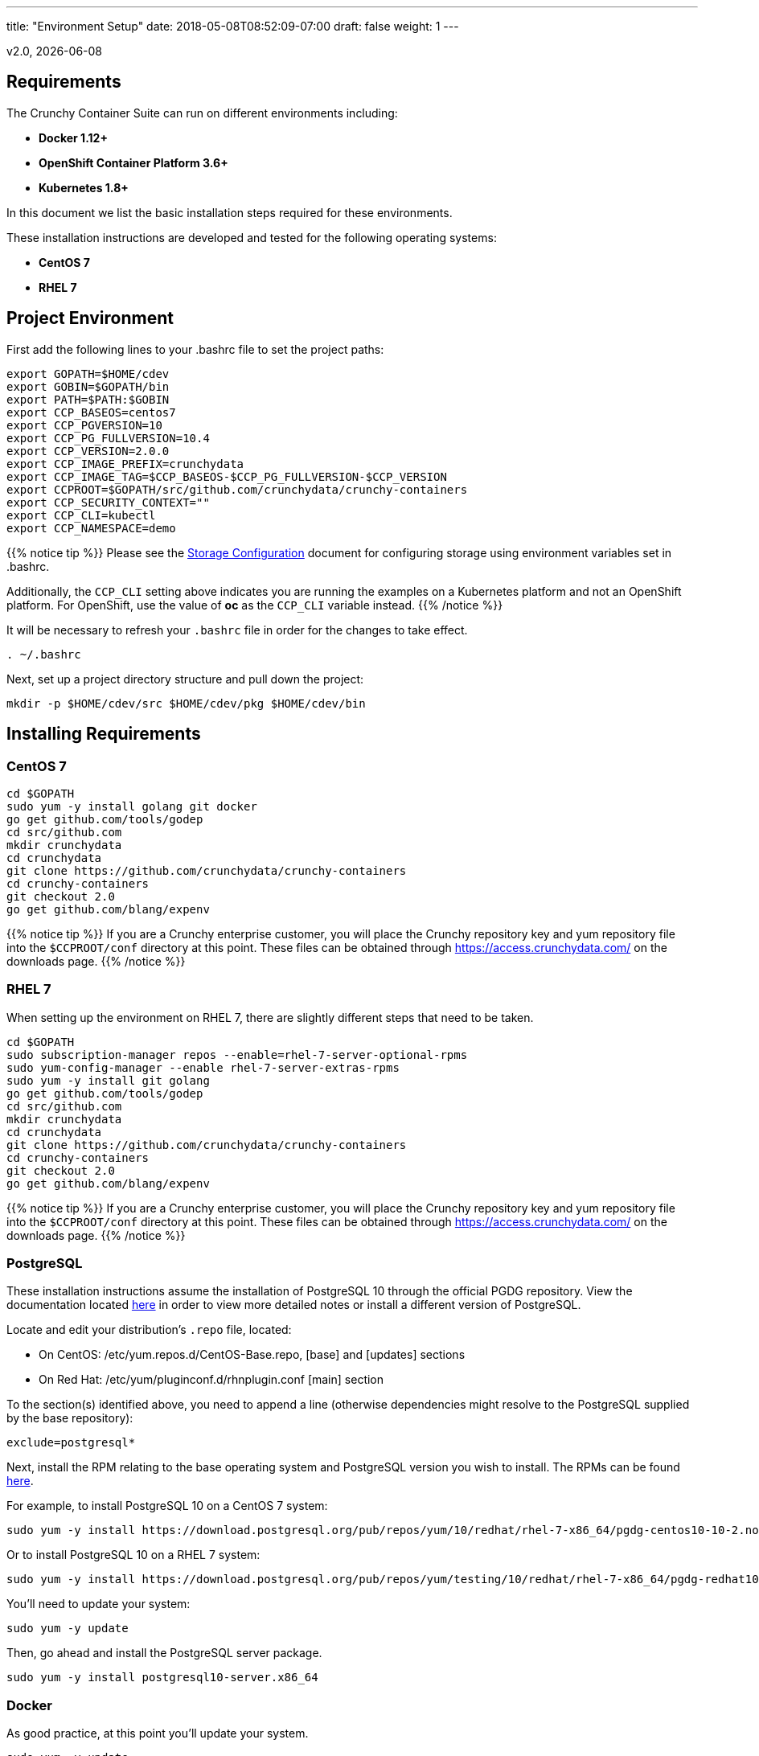 ---
title: "Environment Setup"
date: 2018-05-08T08:52:09-07:00
draft: false
weight: 1
---

:toc:
v2.0, {docdate}

== Requirements

The Crunchy Container Suite can run on different environments including:

 * *Docker 1.12+*
 * *OpenShift Container Platform 3.6+*
 * *Kubernetes 1.8+*

In this document we list the basic installation steps required for these
environments.

These installation instructions are developed and tested for the following operating systems:

 * *CentOS 7*
 * *RHEL 7*

== Project Environment

First add the following lines to your .bashrc file to set
the project paths:
....
export GOPATH=$HOME/cdev
export GOBIN=$GOPATH/bin
export PATH=$PATH:$GOBIN
export CCP_BASEOS=centos7
export CCP_PGVERSION=10
export CCP_PG_FULLVERSION=10.4
export CCP_VERSION=2.0.0
export CCP_IMAGE_PREFIX=crunchydata
export CCP_IMAGE_TAG=$CCP_BASEOS-$CCP_PG_FULLVERSION-$CCP_VERSION
export CCPROOT=$GOPATH/src/github.com/crunchydata/crunchy-containers
export CCP_SECURITY_CONTEXT=""
export CCP_CLI=kubectl
export CCP_NAMESPACE=demo
....

{{% notice tip %}}
Please see the link:/installation/storage-configuration/[Storage Configuration] document
for configuring storage using environment variables set in .bashrc.

Additionally, the `CCP_CLI` setting above indicates you are running the
examples on a Kubernetes platform and not an OpenShift platform.  For
OpenShift, use the value of *oc* as the `CCP_CLI` variable instead.
{{% /notice %}}

It will be necessary to refresh your `.bashrc` file in order for the changes to take
effect.

....
. ~/.bashrc
....

Next, set up a project directory structure and pull down the project:
....
mkdir -p $HOME/cdev/src $HOME/cdev/pkg $HOME/cdev/bin
....

== Installing Requirements

=== CentOS 7
....
cd $GOPATH
sudo yum -y install golang git docker
go get github.com/tools/godep
cd src/github.com
mkdir crunchydata
cd crunchydata
git clone https://github.com/crunchydata/crunchy-containers
cd crunchy-containers
git checkout 2.0
go get github.com/blang/expenv
....

{{% notice tip %}}
If you are a Crunchy enterprise customer, you will place the Crunchy repository
key and yum repository file into the `$CCPROOT/conf` directory at this point. These
files can be obtained through https://access.crunchydata.com/ on the downloads
page.
{{% /notice %}}

=== RHEL 7

When setting up the environment on RHEL 7, there are slightly different steps that
need to be taken.

....
cd $GOPATH
sudo subscription-manager repos --enable=rhel-7-server-optional-rpms
sudo yum-config-manager --enable rhel-7-server-extras-rpms
sudo yum -y install git golang
go get github.com/tools/godep
cd src/github.com
mkdir crunchydata
cd crunchydata
git clone https://github.com/crunchydata/crunchy-containers
cd crunchy-containers
git checkout 2.0
go get github.com/blang/expenv
....

{{% notice tip %}}
If you are a Crunchy enterprise customer, you will place the Crunchy repository
key and yum repository file into the `$CCPROOT/conf` directory at this point. These
files can be obtained through https://access.crunchydata.com/ on the downloads
page.
{{% /notice %}}

=== PostgreSQL

These installation instructions assume the installation of PostgreSQL 10
through the official PGDG repository. View the documentation located
link:https://wiki.postgresql.org/wiki/YUM_Installation[here] in
order to view more detailed notes or install a different version of PostgreSQL.

Locate and edit your distribution's `.repo` file, located:

 * On CentOS: /etc/yum.repos.d/CentOS-Base.repo, [base] and [updates] sections
 * On Red Hat: /etc/yum/pluginconf.d/rhnplugin.conf [main] section

To the section(s) identified above, you need to append a line (otherwise
dependencies might resolve to the PostgreSQL supplied by the base repository):

....
exclude=postgresql*
....

Next, install the RPM relating to the base operating system and PostgreSQL version
you wish to install. The RPMs can be found link:https://yum.postgresql.org/repopackages.php[here].

For example, to install PostgreSQL 10 on a CentOS 7 system:
....
sudo yum -y install https://download.postgresql.org/pub/repos/yum/10/redhat/rhel-7-x86_64/pgdg-centos10-10-2.noarch.rpm
....

Or to install PostgreSQL 10 on a RHEL 7 system:
....
sudo yum -y install https://download.postgresql.org/pub/repos/yum/testing/10/redhat/rhel-7-x86_64/pgdg-redhat10-10-2.noarch.rpm
....

You'll need to update your system:
....
sudo yum -y update
....

Then, go ahead and install the PostgreSQL server package.
....
sudo yum -y install postgresql10-server.x86_64
....

=== Docker

As good practice, at this point you'll update your system.
....
sudo yum -y update
....

Now we'll install Docker.
....
sudo yum -y install docker
....

After that, it's necessary to add the `docker` group and give your user access
to that group (here referenced as *someuser*):
....
sudo groupadd docker
sudo usermod -a -G docker someuser
....

Remember to log out of the *someuser* account for the Docker group
to be added to your current session.  Once it's added, you'll be able
to run Docker commands from your user account.
....
su - someuser
....

You can ensure your *someuser* account is added correctly by running the following
command and ensuring `docker` appears as one of the results:
....
groups
....

Before you start Docker, you might consider configuring Docker storage:
This is described if you run:
....
man docker-storage-setup
....

Follow the instructions available link:https://docs.openshift.com/container-platform/3.4/install_config/install/host_preparation.html#configuring-docker-storage[on the main OpenShift documentation page]
to configure Docker storage appropriately.

These steps are illustrative of a typical process for setting up Docker storage. You will need to run these commands as root.

First, add an extra virtual hard disk to your virtual machine (see link:http://catlingmindswipe.blogspot.com/2012/02/how-to-create-new-virtual-disks-in.html[this blog post] for tips on how to do so).

Run this command to format the drive, where `/dev/sd?` is the new hard drive that was added:

....
fdisk /dev/sd?
....

Next, create a volume group on the new drive partition within the `fdisk` utility:

....
vgcreate docker-vg /dev/sd?
....

Then, you'll need to edit the `docker-storage-setup` configuration file in order to override default options. Add these two lines to `/etc/sysconfig/docker-storage-setup`:

....
DEVS=/dev/sd?
VG=docker-vg
....

Finally, run the command `docker-storage-setup` to use that new volume group. The results should state that the physical volume `/dev/sd?` and the volume group `docker-vg` have both been successfully created.

Next, we enable and start up Docker:
....
sudo systemctl enable docker.service
sudo systemctl start docker.service
....

Verify that Docker version 1.12.6 was installed, as per the OpenShift 3.6
link:https://docs.openshift.com/container-platform/3.6/install_config/install/host_preparation.html#installing-docker[requirements.]

....
docker version
....

=== OpenShift

See the OpenShift installation guide for details on how to install
OpenShift Enterprise on your host. The main instructions are here:

https://docs.openshift.com/container-platform/3.6/install_config/install/quick_install.html

NOTE: If you install OpenShift Enterprise on a server with less than `16GB` memory and `40GB`
of disk, the following Ansible variables need to be added to `~/.config/openshift/installer.cfg.yml`
prior to installation:

....
openshift_check_min_host_disk_gb: '10' # min 10gb disk
openshift_check_min_host_memory_gb: '3' # min 3gb memory
....

=== Kubernetes

See link:https://kubernetes.io/docs/setup/independent/install-kubeadm/[kubeadm]
for installing the latest version of Kubernetes.

Please see link:https://kubernetes.io/docs/concepts/services-networking/dns-pod-service/[here]
to view the official documentation regarding configuring DNS for your Kubernetes cluster.

Make sure your hostname resolves to a single IP address in your
/etc/hosts file. The NFS examples will not work otherwise and other problems
with installation can occur unless you have a resolving hostname.

You should see a single IP address returned from this command:
....
hostname --ip-address
....

When running the containers in GKE Role Based Account Control will need to be set up. 
....
kubectl create clusterrolebinding cluster-admin-binding \
--clusterrole cluster-admin --user $(gcloud config get-value account)
....

If more than one user will be running on the same kubernetes cluster in GKE, from the above command cluster-admin-binding will need to be unique and is the name that is added to the clusterrolebidings.  The example below will add another user to the clusterrolebinding with a unique value.
....
$ ACCOUNT=$(gcloud info --format='value(config.account)')
$ kubectl create clusterrolebinding <unique>-cluster-admin-binding \
    --clusterrole cluster-admin \
    --user $ACCOUNT

ACCOUNT is just your google gcloud acount login, ie username@google.com
....

=== Helm

Some Kubernetes Helm examples are provided in the following directory as one
option for deploying the Container Suite.

....
$CCPROOT/examples/helm/
....

Once you have your Kubernetes environment configured, it is simple to get
Helm up and running. Please refer to link:https://github.com/kubernetes/helm/blob/master/docs/install.md[this document]
to get Helm installed and configured properly.

== Creating a Demo Namespace

In Kubernetes, a concept called a *namespace* provides the means to separate
created resources or components into individual logically grouped partitions.

It is considered a best practice to have dedicated namespaces for projects in
both testing and production environments.

NOTE: All examples in the Crunchy Container Suite operate within the namespace
defined by the environment variable `$CCP_NAMESPACE`. The instructions below
illustrate how to set up and work within new namespaces or projects in both
Kubernetes and OpenShift.

=== Kubernetes

This section will illustrate how to set up a new Kubernetes namespace called *demo*, and will
then show how to provide permissions to that namespace to allow the Kubernetes examples to run
within that namespace.

First, view currently existing namespaces:
....
$ kubectl get namespace
NAME          STATUS    AGE
default       Active    21d
kube-public   Active    21d
kube-system   Active    21d
....

Then, create a new namespace called *demo*:
....
$ kubectl create -f $CCPROOT/conf/demo-namespace.json
namespace "demo" created
$ kubectl get namespace demo
NAME      STATUS    AGE
demo      Active    7s
....

Then set the namespace as the current location to avoid using the wrong namespace:
....
$ kubectl config set-context $(kubectl config current-context) --namespace=demo
....

We can verify that the namespace was set correctly through the following command:
....
$ kubectl config view | grep namespace:
    namespace: demo
....

=== OpenShift

This section assumes you are first logging into OpenShift as a normal
user such as:
....
oc login -u someuser
....

For our development purposes only, we typically specify the OCP
Authorization policy of `AllowAll` as documented here:

https://docs.openshift.com/container-platform/3.7/install_config/configuring_authentication.html#AllowAllPasswordIdentityProvider

We do not recommend this authentication policy for a production
deployment of OCP.

The next step is to create a *demo* namespace to run the examples within. The
name of this OCP project will be what you supply in the CCP_NAMESPACE
environment variable:
....
$ oc new-project demo --description="Crunchy Containers project" --display-name="Crunchy-Containers"
Now using project "demo" on server "https://127.0.0.1:8443".

$ export CCP_NAMESPACE=demo
....

If we view the list of projects, we can see the new project has been added and is "active".
....
$ oc get projects
NAME        DISPLAY NAME         STATUS
demo        Crunchy-Containers   Active
myproject   My Project           Active
....

If you were on a different project and wanted to switch to the demo project, you would do
so by running the following:
....
$ oc project demo
Now using project "demo" on server "https://127.0.0.1:8443".
....

Finally, you will want to ensure the proper privileges are added to the user in order to
have the ability to create persistent volumes. A command similar to the following can be
used to accomplish this, by adding the cluster-admin role to the *demo* user:
....
oc adm policy add-cluster-role-to-user cluster-admin demo
....

== Next Steps

Next, build or pull the container images as demonstrated in the link:/installation/build-the-containers/[Build the Containers] document.
